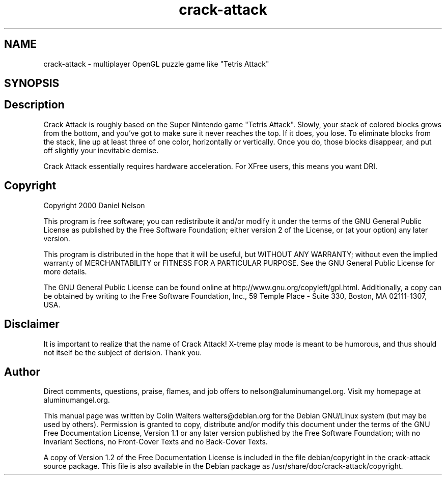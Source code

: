 .TH "crack-attack" "6" "" "" ""
.SH "NAME"
crack-attack \- multiplayer OpenGL puzzle game like "Tetris Attack"
.SH "SYNOPSIS"
.SH "Description"
.PP
Crack Attack is roughly based on the Super Nintendo game
"Tetris Attack"\&. Slowly, your stack of colored blocks grows from the
bottom, and you\&'ve got to make sure it never reaches the top\&. If it
does, you lose\&. To eliminate blocks from the stack, line up at least
three of one color, horizontally or vertically\&. Once you do, those
blocks disappear, and put off slightly your inevitable demise\&.
.PP
Crack Attack essentially requires hardware acceleration\&. For
XFree users, this means you want DRI\&.
.SH "Copyright"
.PP
Copyright 2000 Daniel Nelson
.PP
This program is free software; you can redistribute it
and/or modify it under the terms of the GNU General Public License
as published by the Free Software Foundation; either version 2 of
the License, or (at your option) any later version\&.
.PP
This program is distributed in the hope that it will be
useful, but WITHOUT ANY WARRANTY; without even the implied
warranty of MERCHANTABILITY or FITNESS FOR A PARTICULAR
PURPOSE\&. See the GNU General Public License for more details\&.
.PP
The GNU General Public License can be found online at
http://www\&.gnu\&.org/copyleft/gpl\&.html\&. Additionally, a copy can be
obtained by writing to the Free Software Foundation, Inc\&., 59
Temple Place - Suite 330, Boston, MA 02111-1307, USA\&.
.SH "Disclaimer"
.PP
It is important to realize that the name of Crack Attack!
X-treme play mode is meant to be humorous, and thus should not
itself be the subject of derision\&. Thank you\&.
.SH "Author"
.PP
Direct comments, questions, praise, flames, and job offers
to nelson@aluminumangel\&.org\&. Visit my homepage at
aluminumangel\&.org\&.
.PP
This manual page was written by Colin Walters walters@debian\&.org for
the Debian GNU/Linux system (but may be used by others)\&. Permission is
granted to copy, distribute and/or modify this document under the
terms of the GNU Free Documentation License,
Version 1\&.1 or any later version published by the Free Software
Foundation; with no Invariant Sections, no Front-Cover Texts and
no Back-Cover Texts\&.
.PP
A copy of Version 1\&.2 of the Free Documentation License is
included in the file debian/copyright in the crack-attack source
package\&. This file is also available in the Debian package as
/usr/share/doc/crack-attack/copyright\&.
